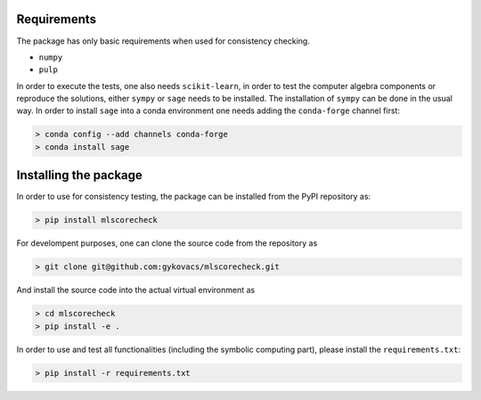 Requirements
============

The package has only basic requirements when used for consistency checking.

* ``numpy``
* ``pulp``

In order to execute the tests, one also needs ``scikit-learn``, in order to test the computer algebra components or reproduce the solutions, either ``sympy`` or ``sage`` needs to be installed. The installation of ``sympy`` can be done in the usual way. In order to install ``sage`` into a conda environment one needs adding the ``conda-forge`` channel first:

.. code-block:: bash

    > conda config --add channels conda-forge
    > conda install sage

Installing the package
======================

In order to use for consistency testing, the package can be installed from the PyPI repository as:

.. code-block:: bash

    > pip install mlscorecheck

For develompent purposes, one can clone the source code from the repository as

.. code-block:: bash

    > git clone git@github.com:gykovacs/mlscorecheck.git

And install the source code into the actual virtual environment as

.. code-block:: bash

    > cd mlscorecheck
    > pip install -e .

In order to use and test all functionalities (including the symbolic computing part), please install the ``requirements.txt``:

.. code-block:: bash

    > pip install -r requirements.txt

